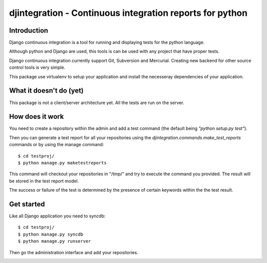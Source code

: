 ============================================================================
djintegration - Continuous integration reports for python
============================================================================

Introduction
==============

Django continuous integration is a tool for running and displaying
tests for the python language.

Although python and Django are used, this tools is can be used
with any project that have proper tests.

Django continuous integration currently support Git, Subversion and Mercurial. Creating
new backend for other source control tools is very simple.

This package use virtualenv to setup your application and install
the necesseray dependencies of your application.

What it doesn't do (yet)
=========================

This package is not a client/server architecture yet. All the tests are run
on the server.

How does it work
=================

You need to create a repository within the admin
and add a test command (the default being `"python setup.py test"`).

Then you can generate a test report for all your repositories
using the `djintegration.commands.make_test_reports` commands
or by using the manage command::

    $ cd testproj/
    $ python manage.py maketestreports

This command will checkout your repositories in "/tmp/" and try to
execute the command you provided. The result will be stored in the
test report model.

The success or failure of the test is determined by the presence
of certain keywords within the the test result.


Get started
=============

Like all Django application you need to syncdb::

    $ cd testproj/
    $ python manage.py syncdb
    $ python manage.py runserver

Then go the administration interface and add your repositories.


.. image:: http://img708.imageshack.us/img708/7711/testsw.png
